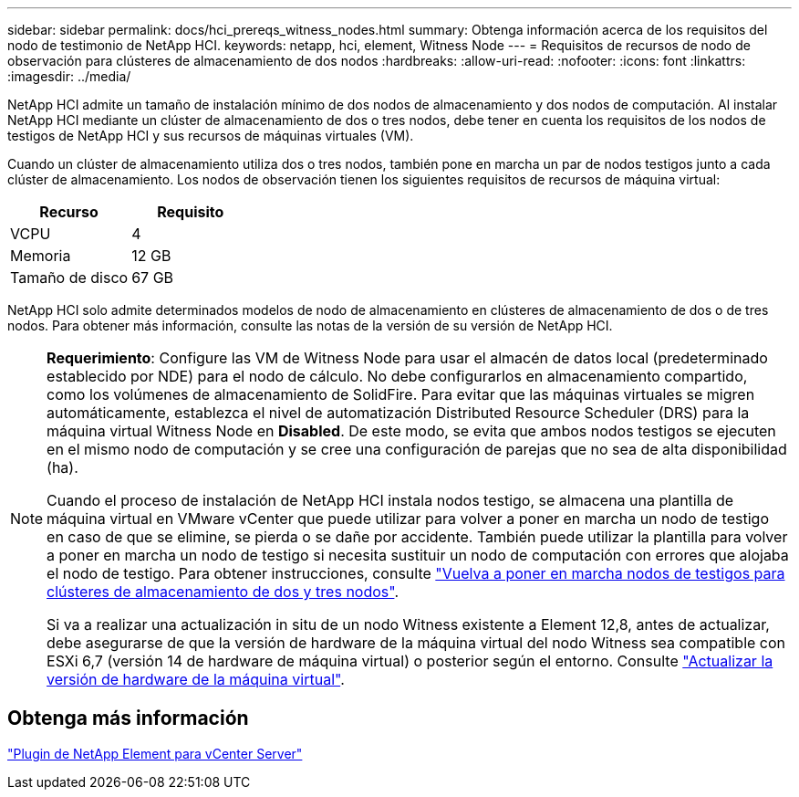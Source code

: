 ---
sidebar: sidebar 
permalink: docs/hci_prereqs_witness_nodes.html 
summary: Obtenga información acerca de los requisitos del nodo de testimonio de NetApp HCI. 
keywords: netapp, hci, element, Witness Node 
---
= Requisitos de recursos de nodo de observación para clústeres de almacenamiento de dos nodos
:hardbreaks:
:allow-uri-read: 
:nofooter: 
:icons: font
:linkattrs: 
:imagesdir: ../media/


[role="lead"]
NetApp HCI admite un tamaño de instalación mínimo de dos nodos de almacenamiento y dos nodos de computación. Al instalar NetApp HCI mediante un clúster de almacenamiento de dos o tres nodos, debe tener en cuenta los requisitos de los nodos de testigos de NetApp HCI y sus recursos de máquinas virtuales (VM).

Cuando un clúster de almacenamiento utiliza dos o tres nodos, también pone en marcha un par de nodos testigos junto a cada clúster de almacenamiento. Los nodos de observación tienen los siguientes requisitos de recursos de máquina virtual:

|===
| Recurso | Requisito 


| VCPU | 4 


| Memoria | 12 GB 


| Tamaño de disco | 67 GB 
|===
NetApp HCI solo admite determinados modelos de nodo de almacenamiento en clústeres de almacenamiento de dos o de tres nodos. Para obtener más información, consulte las notas de la versión de su versión de NetApp HCI.

[NOTE]
====
*Requerimiento*: Configure las VM de Witness Node para usar el almacén de datos local (predeterminado establecido por NDE) para el nodo de cálculo. No debe configurarlos en almacenamiento compartido, como los volúmenes de almacenamiento de SolidFire. Para evitar que las máquinas virtuales se migren automáticamente, establezca el nivel de automatización Distributed Resource Scheduler (DRS) para la máquina virtual Witness Node en *Disabled*. De este modo, se evita que ambos nodos testigos se ejecuten en el mismo nodo de computación y se cree una configuración de parejas que no sea de alta disponibilidad (ha).

Cuando el proceso de instalación de NetApp HCI instala nodos testigo, se almacena una plantilla de máquina virtual en VMware vCenter que puede utilizar para volver a poner en marcha un nodo de testigo en caso de que se elimine, se pierda o se dañe por accidente. También puede utilizar la plantilla para volver a poner en marcha un nodo de testigo si necesita sustituir un nodo de computación con errores que alojaba el nodo de testigo. Para obtener instrucciones, consulte link:task_hci_h410crepl.html["Vuelva a poner en marcha nodos de testigos para clústeres de almacenamiento de dos y tres nodos"].

Si va a realizar una actualización in situ de un nodo Witness existente a Element 12,8, antes de actualizar, debe asegurarse de que la versión de hardware de la máquina virtual del nodo Witness sea compatible con ESXi 6,7 (versión 14 de hardware de máquina virtual) o posterior según el entorno. Consulte link:task_hcc_upgrade_management_node.html#upgrade-vm-hardware["Actualizar la versión de hardware de la máquina virtual"].

====


== Obtenga más información

https://docs.netapp.com/us-en/vcp/index.html["Plugin de NetApp Element para vCenter Server"^]
